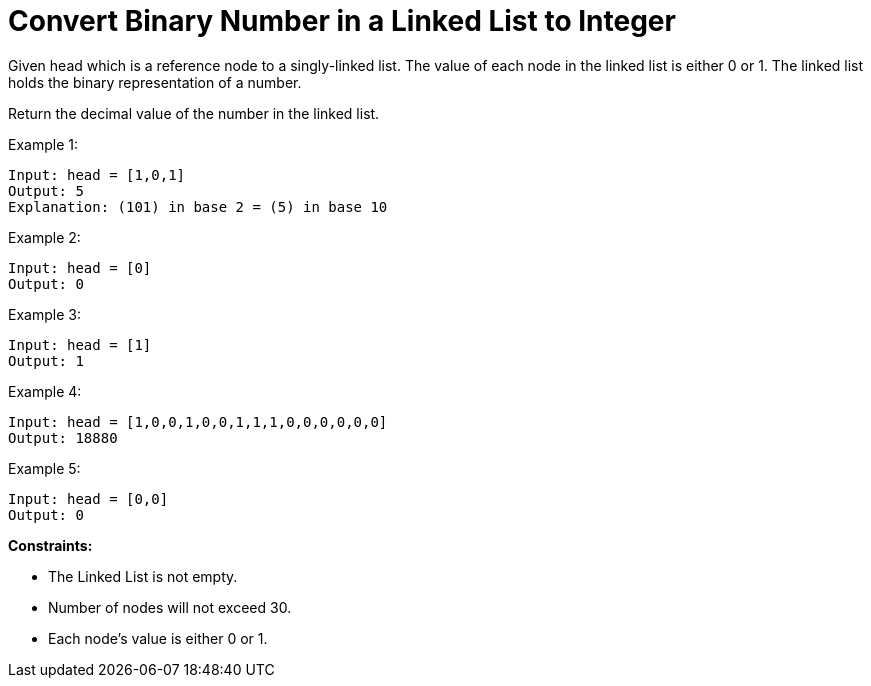 = Convert Binary Number in a Linked List to Integer
Given head which is a reference node to a singly-linked list. The value of each node in the linked list is either 0 or 1. The linked list holds the binary representation of a number.

Return the decimal value of the number in the linked list.

Example 1:
[listing]
Input: head = [1,0,1]
Output: 5
Explanation: (101) in base 2 = (5) in base 10

Example 2:
[listing]
Input: head = [0]
Output: 0

Example 3:
[listing]
Input: head = [1]
Output: 1

Example 4:
[listing]
Input: head = [1,0,0,1,0,0,1,1,1,0,0,0,0,0,0]
Output: 18880

Example 5:
[listing]
Input: head = [0,0]
Output: 0

**Constraints:**

* The Linked List is not empty.
* Number of nodes will not exceed 30.
* Each node's value is either 0 or 1.